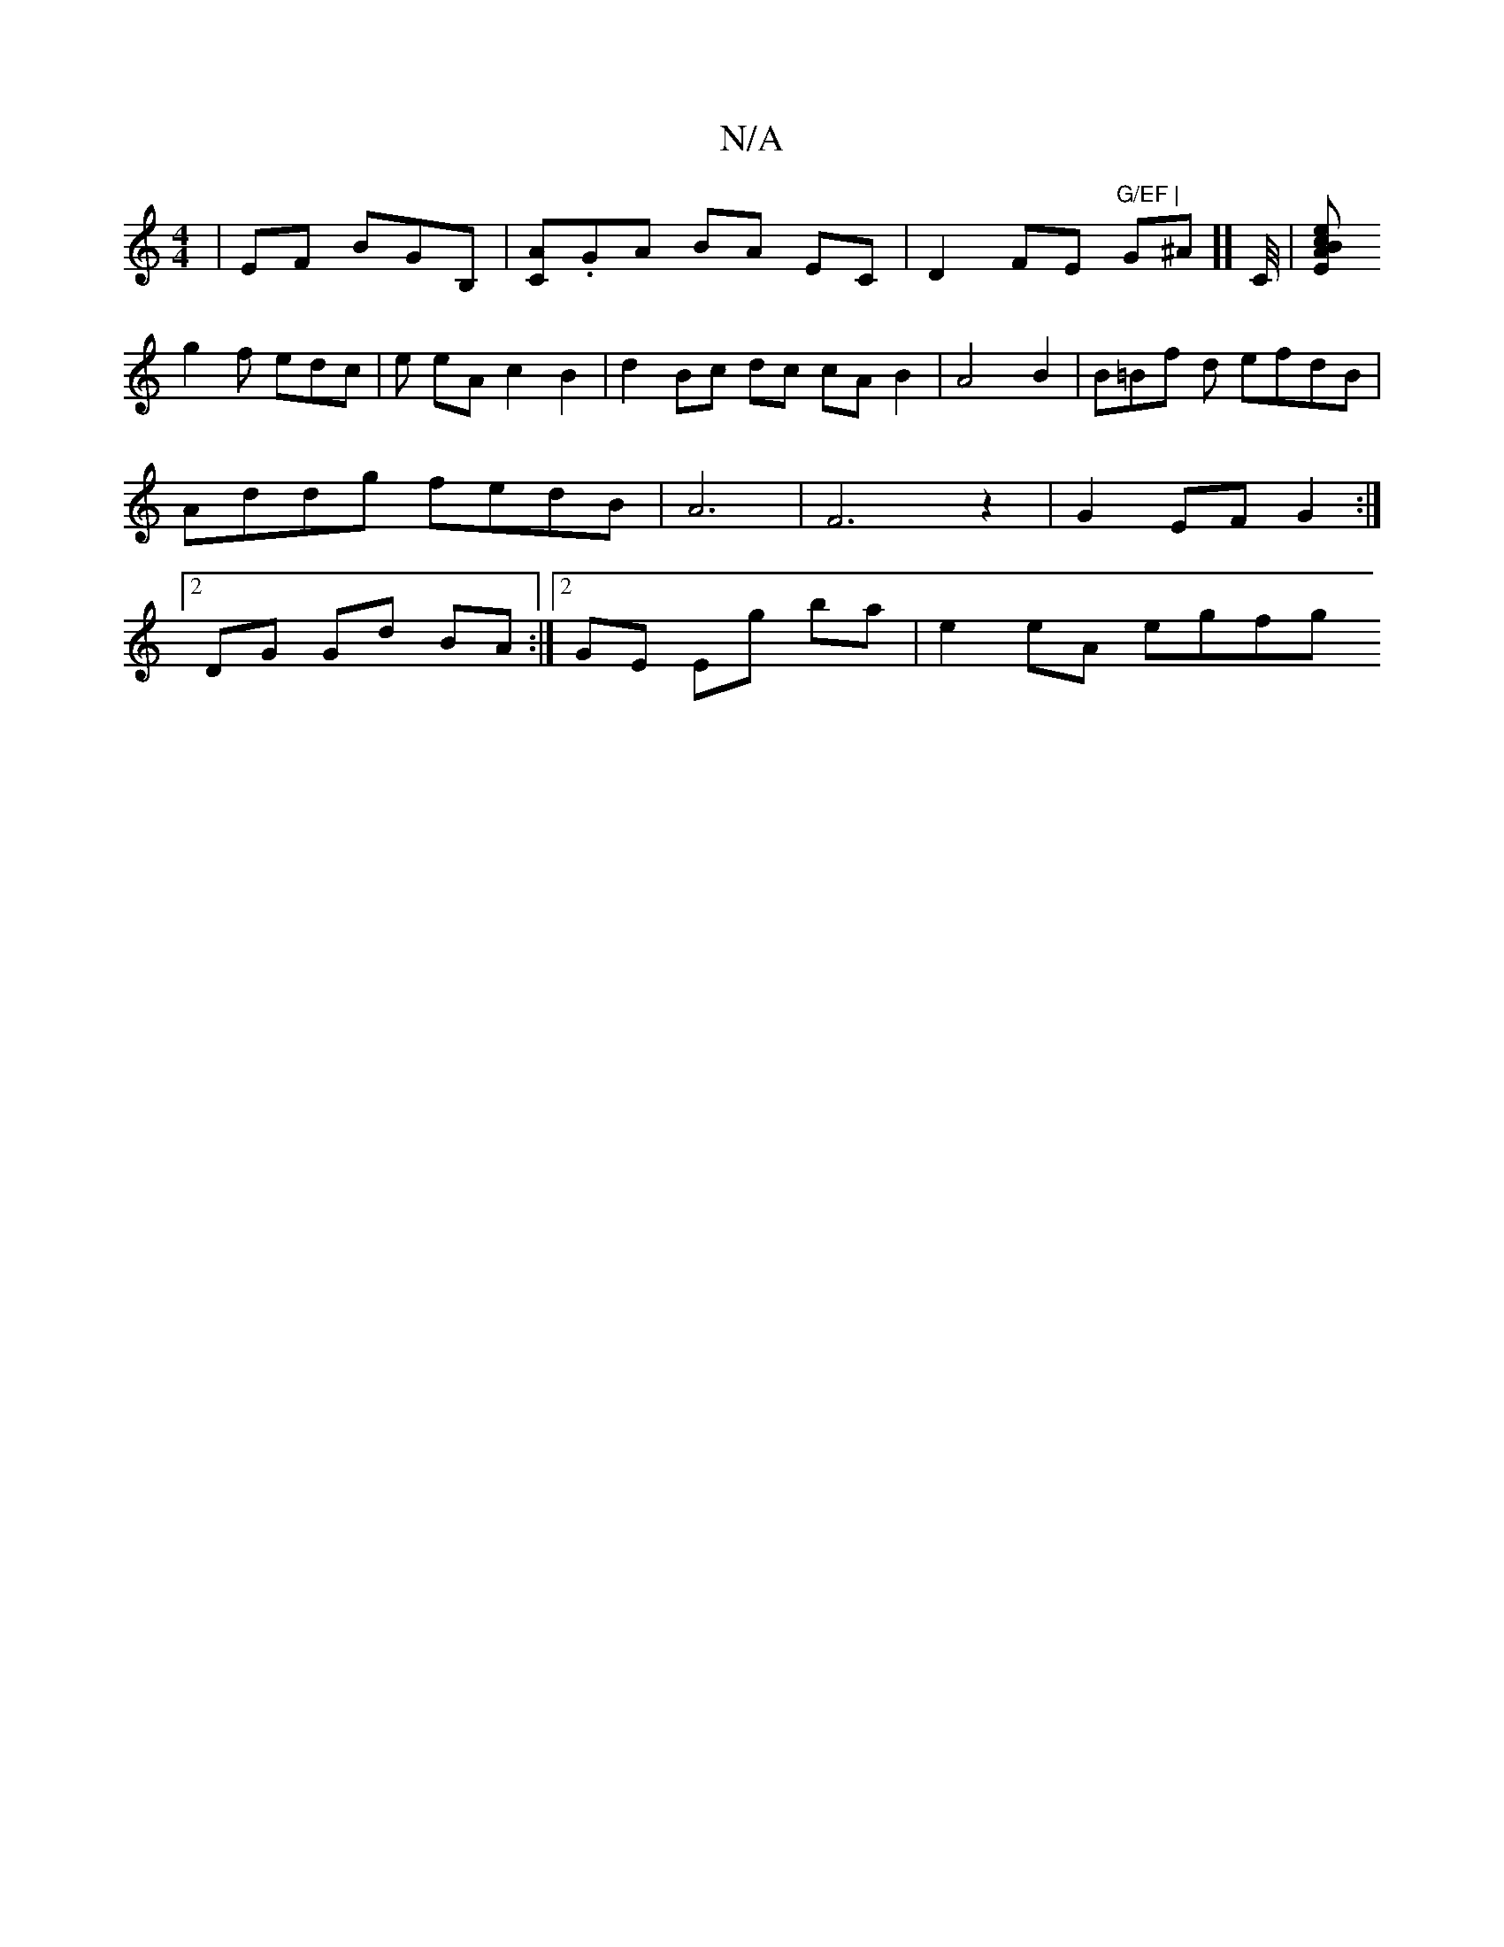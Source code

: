 X:1
T:N/A
M:4/4
R:N/A
K:Cmajor
| EF BGB, |[CA].GA BA EC | D2 FE "G/EF | "G^A ][[C/4]|[EAcB z2e|
g2 f edc | e eA c2 B2 | d2 Bc dc cA B2 | A4 B2 | B=Bf d efdB|Addg fedB | A6 | F6 z2 | G2 EF G2 :|[2 DG Gd BA :|[2 GE Eg ba | e2eA egfg 